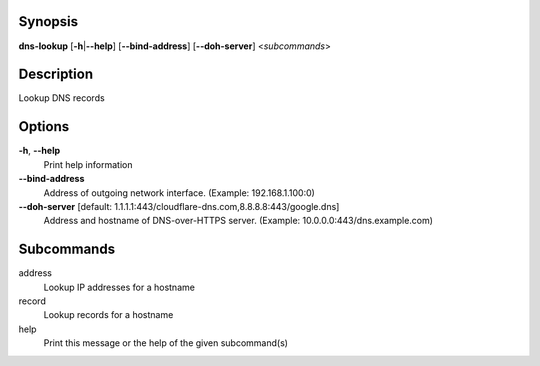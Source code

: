 Synopsis
========

**dns-lookup** [**-h**\ \|\ **--help**] [**--bind-address**]
[**--doh-server**] <*subcommands*>

Description
===========

Lookup DNS records

Options
=======

**-h**, **--help**
   Print help information

**--bind-address**
   Address of outgoing network interface. (Example: 192.168.1.100:0)

**--doh-server** [default: 1.1.1.1:443/cloudflare-dns.com,8.8.8.8:443/google.dns]
   Address and hostname of DNS-over-HTTPS server. (Example:
   10.0.0.0:443/dns.example.com)

Subcommands
===========

address
   Lookup IP addresses for a hostname

record
   Lookup records for a hostname

help
   Print this message or the help of the given subcommand(s)
